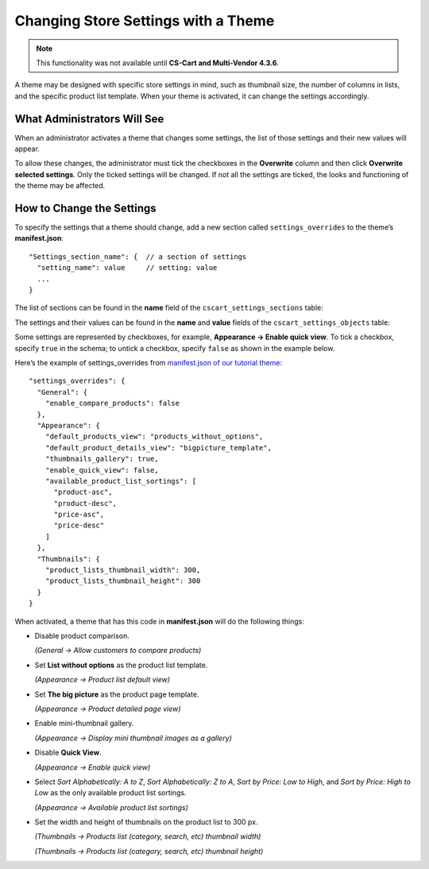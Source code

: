 ************************************
Changing Store Settings with a Theme
************************************

.. note::

    This functionality was not available until **CS-Cart and Multi-Vendor 4.3.6**.

A theme may be designed with specific store settings in mind, such as thumbnail size, the number of columns in lists, and the specific product list template. When your theme is activated, it can change the settings accordingly.

============================
What Administrators Will See
============================

When an administrator activates a theme that changes some settings, the list of those settings and their new values will appear.

.. image:: img/settings_changed_by_theme.png
    :align: center
    :alt: A theme displays the list of changed settings before activation.

To allow these changes, the administrator must tick the checkboxes in the **Overwrite** column and then click **Overwrite selected settings**. Only the ticked settings will be changed. If not all the settings are ticked, the looks and functioning of the theme may be affected.

==========================
How to Change the Settings
==========================

To specify the settings that a theme should change, add a new section called ``settings_overrides`` to the theme’s **manifest.json**::

  "Settings_section_name": {  // a section of settings
    "setting_name": value     // setting: value
    ...
  }

The list of sections can be found in the **name** field of the ``cscart_settings_sections`` table:

.. image:: img/cscart_settings_sections.png
    :align: center
    :alt: The sections of CS-Cart settings in the cscart_settings_sections table.

The settings and their values can be found in the **name** and **value** fields of the ``cscart_settings_objects`` table:

.. image:: img/cscart_settings_objects.png
    :align: center
    :alt: The list of CS-Cart settings in the cscart_settings_objects table.

Some settings are represented by checkboxes, for example, **Appearance → Enable quick view**. To tick a checkbox, specify ``true`` in the schema; to untick a checkbox, specify ``false`` as shown in the example below.

Here’s the example of settings_overrides from `manifest.json of our tutorial theme <https://github.com/cscart/custom-theme-tutorial/blob/master/manifest.json>`_::

  "settings_overrides": {
    "General": {
      "enable_compare_products": false
    },
    "Appearance": {
      "default_products_view": "products_without_options",
      "default_product_details_view": "bigpicture_template",
      "thumbnails_gallery": true,
      "enable_quick_view": false,
      "available_product_list_sortings": [
        "product-asc",
        "product-desc",
        "price-asc",
        "price-desc"
      ]
    },
    "Thumbnails": {
      "product_lists_thumbnail_width": 300,
      "product_lists_thumbnail_height": 300
    }
  }

When activated, a theme that has this code in **manifest.json** will do the following things:

* Disable product comparison.

  *(General → Allow customers to compare products)*

* Set **List without options** as the product list template.

  *(Appearance →  Product list default view)*

* Set **The big picture** as the product page template.

  *(Appearance →  Product detailed page view)*

* Enable mini-thumbnail gallery.

  *(Appearance → Display mini thumbnail images as a gallery)*

* Disable **Quick View**.

  *(Appearance → Enable quick view)*

* Select *Sort Alphabetically: A to Z*, *Sort Alphabetically: Z to A*, *Sort by Price: Low to High*, and *Sort by Price: High to Low* as the only available product list sortings.

  *(Appearance → Available product list sortings)*

* Set the width and height of thumbnails on the product list to 300 px.

  *(Thumbnails → Products list (category, search, etc) thumbnail width)*

  *(Thumbnails → Products list (category, search, etc) thumbnail height)*
